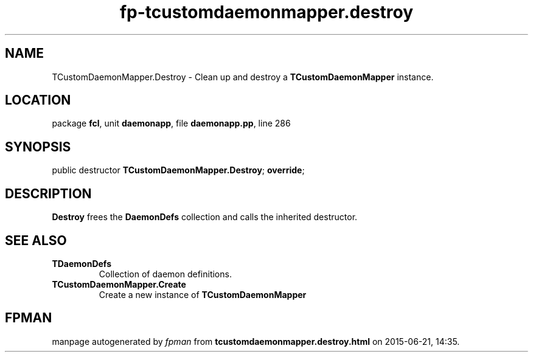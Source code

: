 .\" file autogenerated by fpman
.TH "fp-tcustomdaemonmapper.destroy" 3 "2014-03-14" "fpman" "Free Pascal Programmer's Manual"
.SH NAME
TCustomDaemonMapper.Destroy - Clean up and destroy a \fBTCustomDaemonMapper\fR instance.
.SH LOCATION
package \fBfcl\fR, unit \fBdaemonapp\fR, file \fBdaemonapp.pp\fR, line 286
.SH SYNOPSIS
public destructor \fBTCustomDaemonMapper.Destroy\fR; \fBoverride\fR;
.SH DESCRIPTION
\fBDestroy\fR frees the \fBDaemonDefs\fR collection and calls the inherited destructor.


.SH SEE ALSO
.TP
.B TDaemonDefs
Collection of daemon definitions.
.TP
.B TCustomDaemonMapper.Create
Create a new instance of \fBTCustomDaemonMapper\fR 

.SH FPMAN
manpage autogenerated by \fIfpman\fR from \fBtcustomdaemonmapper.destroy.html\fR on 2015-06-21, 14:35.

